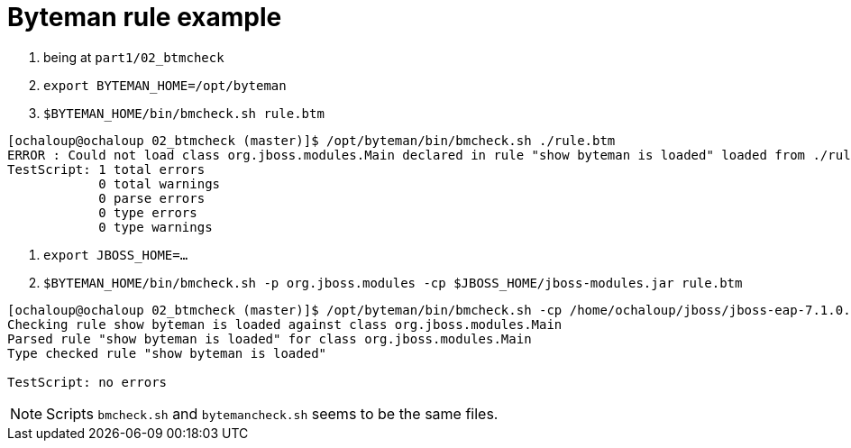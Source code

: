 = Byteman rule example

. being at `part1/02_btmcheck`
. `export BYTEMAN_HOME=/opt/byteman`
. `$BYTEMAN_HOME/bin/bmcheck.sh rule.btm`

```
[ochaloup@ochaloup 02_btmcheck (master)]$ /opt/byteman/bin/bmcheck.sh ./rule.btm
ERROR : Could not load class org.jboss.modules.Main declared in rule "show byteman is loaded" loaded from ./rule.btm line 5
TestScript: 1 total errors
            0 total warnings
            0 parse errors
            0 type errors
            0 type warnings
```

. `export JBOSS_HOME=...`
. `$BYTEMAN_HOME/bin/bmcheck.sh -p org.jboss.modules -cp $JBOSS_HOME/jboss-modules.jar rule.btm`

```
[ochaloup@ochaloup 02_btmcheck (master)]$ /opt/byteman/bin/bmcheck.sh -cp /home/ochaloup/jboss/jboss-eap-7.1.0.DR10/jboss-modules.jar ./rule.btm
Checking rule show byteman is loaded against class org.jboss.modules.Main
Parsed rule "show byteman is loaded" for class org.jboss.modules.Main
Type checked rule "show byteman is loaded"

TestScript: no errors
```

[NOTE]
====
Scripts `bmcheck.sh` and `bytemancheck.sh` seems to be the same files.
====

